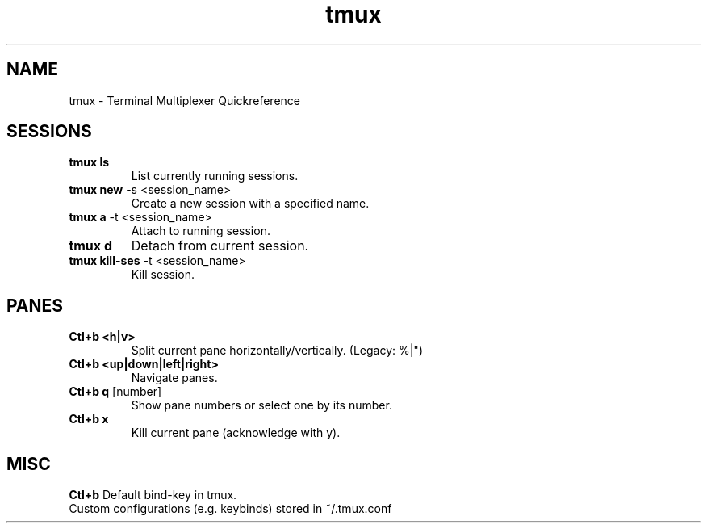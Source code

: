 .TH tmux "Nov 2024" "Version 1.0" "User Commands"
.SH NAME
tmux \- Terminal Multiplexer Quickreference
.SH SESSIONS
.TP
\fBtmux ls\fR
List currently running sessions.
.TP
\fBtmux new\fR -s <session_name>
Create a new session with a specified name.
.TP
\fBtmux a\fR -t <session_name>
Attach to running session.
.TP
\fBtmux d\fR
Detach from current session.
.TP
\fBtmux kill-ses\fR -t <session_name>
Kill session.
.SH PANES
.TP
\fBCtl+b <h|v>\fR 
Split current pane horizontally/vertically. (Legacy: %|")
.TP
\fBCtl+b <up|down|left|right>\fR 
Navigate panes.
.TP
\fBCtl+b q\fR [number]
Show pane numbers or select one by its number.
.TP
\fBCtl+b x\fR 
Kill current pane (acknowledge with y).
.SH MISC
.TP
\fBCtl+b\fR Default bind-key in tmux.
.TP
Custom configurations (e.g. keybinds) stored in ~/.tmux.conf